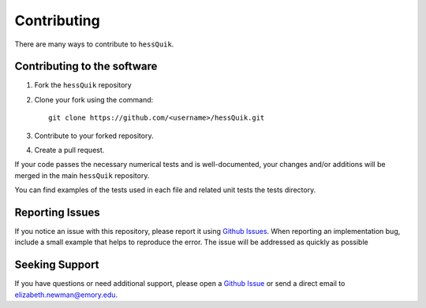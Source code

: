 Contributing
============

There are many ways to contribute to ``hessQuik``.

Contributing to the software
----------------------------

1. Fork the ``hessQuik`` repository
2. Clone your fork using the command::

    git clone https://github.com/<username>/hessQuik.git

3. Contribute to your forked repository.
4. Create a pull request.

If your code passes the necessary numerical tests and is well-documented, your changes and/or additions will be merged in the main ``hessQuik`` repository.

You can find examples of the tests used in each file and related unit tests the tests directory.


Reporting Issues
----------------

If you notice an issue with this repository, please report it using `Github Issues`_. When reporting an implementation bug, include a small example that helps to reproduce the error. The issue will be addressed as quickly as possible

.. _Github Issues: https://docs.github.com/en/issues

Seeking Support
---------------

If you have questions or need additional support, please open a `Github Issue`_ or send a direct email to elizabeth.newman@emory.edu.

.. _Github Issue: https://docs.github.com/en/issues